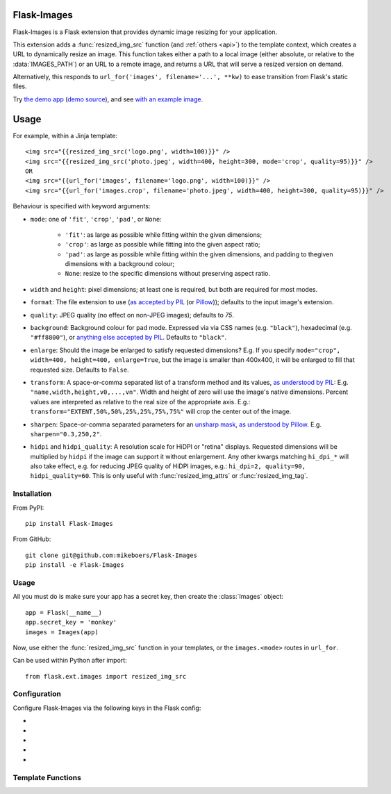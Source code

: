 Flask-Images
============

Flask-Images is a Flask extension that provides dynamic image resizing for your application.

This extension adds a :func:`resized_img_src` function (and :ref:`others <api>`) to the template context, which creates a URL to dynamically resize an image. This function takes either a path to a local image (either absolute, or relative to the :data:`IMAGES_PATH`) or an URL to a remote image, and returns a URL that will serve a resized version on demand.

Alternatively, this responds to ``url_for('images', filename='...', **kw)`` to ease transition from Flask's static files.

Try `the demo app`_ (`demo source`_), and see `with an example image`_.

.. _the demo app: https://flask-images.herokuapp.com
.. _demo source: https://github.com/mikeboers/Flask-Images/blob/master/demo
.. _with an example image: https://flask-images.herokuapp.com/demo?url=https%3A%2F%2Ffarm4.staticflickr.com%2F3540%2F5753968652_a28184e5fb.jpg


Usage
=====

For example, within a Jinja template:

::

    <img src="{{resized_img_src('logo.png', width=100)}}" />
    <img src="{{resized_img_src('photo.jpeg', width=400, height=300, mode='crop', quality=95)}}" />
    OR
    <img src="{{url_for('images', filename='logo.png', width=100)}}" />
    <img src="{{url_for('images.crop', filename='photo.jpeg', width=400, height=300, quality=95)}}" />


Behaviour is specified with keyword arguments:

- ``mode``: one of ``'fit'``, ``'crop'``, ``'pad'``, or ``None``:

    - ``'fit'``: as large as possible while fitting within the given dimensions;

    - ``'crop'``: as large as possible while fitting into the given aspect ratio;

    - ``'pad'``: as large as possible while fitting within the given dimensions,
      and padding to thegiven dimensions with a background colour;

    - ``None``: resize to the specific dimensions without preserving aspect ratio.

- ``width`` and ``height``: pixel dimensions; at least one is required, but
  both are required for most modes.

- ``format``: The file extension to use (`as accepted by PIL <http://effbot.org/imagingbook/formats.htm>`_ (or `Pillow <https://pillow.readthedocs.org/>`_)); defaults to the
  input image's extension.

- ``quality``: JPEG quality (no effect on non-JPEG images); defaults to `75`.

- ``background``: Background colour for ``pad`` mode. Expressed via via
  CSS names (e.g. ``"black"``), hexadecimal (e.g. ``"#ff8800"``), or
  `anything else accepted by PIL <http://effbot.org/imagingbook/imagecolor.htm>`_.
  Defaults to ``"black"``.

- ``enlarge``: Should the image be enlarged to satisfy requested dimensions? E.g.
  If you specify ``mode="crop", width=400, height=400, enlarge=True``, but the
  image is smaller than 400x400, it will be enlarged to fill that requested size. 
  Defaults to ``False``.

- ``transform``: A space-or-comma separated list of a transform method and its values,
  `as understood by PIL <http://effbot.org/imagingbook/image.htm#tag-Image.Image.transform>`_:
  E.g. ``"name,width,height,v0,...,vn"``. Width and height of zero will use the image's
  native dimensions. Percent values are interpreted as relative to the real size of the appropriate axis.
  E.g.: ``transform="EXTENT,50%,50%,25%,25%,75%,75%"`` will crop the center out of the image.

- ``sharpen``: Space-or-comma separated parameters for an `unsharp mask <https://en.wikipedia.org/wiki/Unsharp_masking>`_,
  `as understood by Pillow <http://pillow.readthedocs.org/en/latest/reference/ImageFilter.html#PIL.ImageFilter.UnsharpMask>`_.
  E.g. ``sharpen="0.3,250,2"``.

- ``hidpi`` and ``hidpi_quality``: A resolution scale for HiDPI or "retina" displays.
  Requested dimensions will be multiplied by ``hidpi`` if the image can support it
  without enlargement. Any other kwargs matching ``hi_dpi_*`` will also take effect,
  e.g. for reducing JPEG quality of HiDPI images, e.g.: ``hi_dpi=2, quality=90, hidpi_quality=60``.
  This is only useful with :func:`resized_img_attrs` or :func:`resized_img_tag`.



Installation
------------

From PyPI::

    pip install Flask-Images

From GitHub::

    git clone git@github.com:mikeboers/Flask-Images
    pip install -e Flask-Images


Usage
-----

All you must do is make sure your app has a secret key, then create the
:class:`Images` object::

    app = Flask(__name__)
    app.secret_key = 'monkey'
    images = Images(app)


Now, use either the :func:`resized_img_src` function in your templates, or the
``images.<mode>`` routes in ``url_for``.

Can be used within Python after import::

    from flask.ext.images import resized_img_src



Configuration
-------------

Configure Flask-Images via the following keys in the Flask config:

- .. data:: IMAGES_URL

    The url to mount Flask-Images to; defaults to ``'/imgsizer'``.

- .. data:: IMAGES_NAME

    The name of the registered endpoint used in url_for.

- .. data:: IMAGES_PATH

    A list of paths to search for images (relative to ``app.root_path``); e.g. ``['static/uploads']``

- .. data:: IMAGES_CACHE

    Where to store resized images; defaults to ``'/tmp/flask-images'``.

- .. data:: IMAGES_MAX_AGE

    How long to tell the browser to cache missing results; defaults to ``3600``. Usually, we will set a max age of one year, and cache bust via the modification time of the source image.


.. _api:

Template Functions
------------------

.. function:: resized_img_src(filename, **kw)

    Get the URL that will render into a resized image.

.. function:: resized_img_size(filename, **kw)

    Get a :class:`flask.ext.images.size.Size` object for the given parameters.

.. function:: resized_img_attrs(filename, **kw)

    Get a ``dict`` of attributes for an HTML ``<img />`` tag.

.. function:: resized_img_tag(filename, **kw)

    Get a ``str`` HTML ``<img />`` tag.

..
    Contents:
    .. toctree::
       :maxdepth: 2
    Indices and tables
    ==================
    * :ref:`genindex`
    * :ref:`modindex`
    * :ref:`search`

